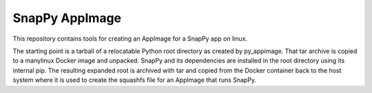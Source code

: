 SnapPy AppImage
================

This repository contains tools for creating an AppImage for a SnapPy app on linux.

The starting point is a tarball of a relocatable Python root directory as created by
py_appimage. That tar archive is copied to a manylinux Docker image and unpacked.
SnapPy and its dependencies are installed in the root directory using its internal
pip.  The resulting expanded root is archived with tar and copied from the Docker
container back to the host system where it is used to create the squashfs file for
an AppImage that runs SnapPy. 
